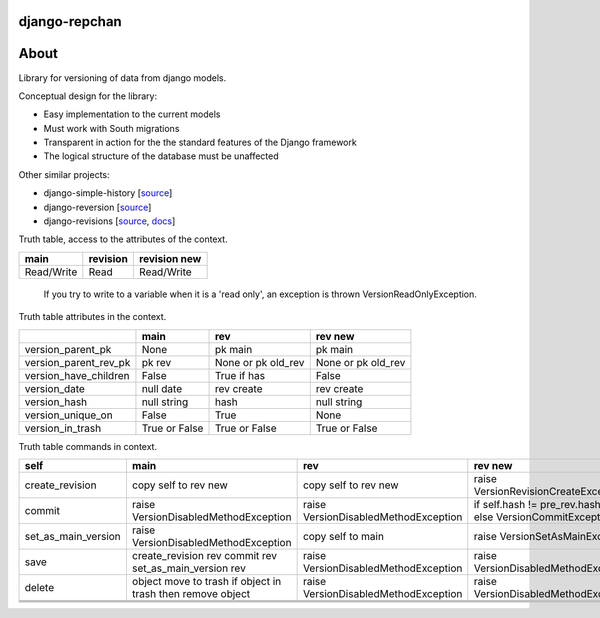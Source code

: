 ==============
django-repchan
==============

=====
About
=====

Library for versioning of data from django models.

Conceptual design for the library:

* Easy implementation to the current models
* Must work with South migrations
* Transparent in action for the the standard features of the Django framework
* The logical structure of the database must be unaffected

Other similar projects:

* django-simple-history [`source <https://bitbucket.org/q/django-simple-history/src>`_]
* django-reversion [`source <https://github.com/etianen/django-reversion.git>`_]
* django-revisions [`source <https://github.com/stdbrouw/django-revisions>`_, `docs <http://stdbrouw.github.com/django-revisions/>`_]



Truth table, access to the attributes of the context. 

+------------+----------+--------------+
| main       | revision | revision new |
+============+==========+==============+
| Read/Write | Read     | Read/Write   |
+------------+----------+--------------+

 If you try to write to a variable when it is a 'read only', 
 an exception is thrown VersionReadOnlyException.


Truth table attributes in the context.

+-----------------------+---------------+--------------------+--------------------+
|                       | main          | rev                | rev new            |
+=======================+===============+====================+====================+
| version_parent_pk     | None          | pk main            | pk main            |
+-----------------------+---------------+--------------------+--------------------+
| version_parent_rev_pk | pk rev        | None or pk old_rev | None or pk old_rev |
+-----------------------+---------------+--------------------+--------------------+
| version_have_children | False         | True if has        | False              |
+-----------------------+---------------+--------------------+--------------------+
| version_date          | null date     | rev create         | rev create         |
+-----------------------+---------------+--------------------+--------------------+
| version_hash          | null string   | hash               | null string        |
+-----------------------+---------------+--------------------+--------------------+
| version_unique_on     | False         | True               | None               |
+-----------------------+---------------+--------------------+--------------------+
| version_in_trash      | True or False | True or False      | True or False      |
+-----------------------+---------------+--------------------+--------------------+


Truth table commands in context.

+---------------------+-------------------------+-------------------------+------------------------------+
| self                | main                    | rev                     | rev new                      |
+=====================+=========================+=========================+==============================+
| create_revision     | copy self to rev new    | copy self to rev new    | raise  VersionRevision\      |
|                     |                         |                         | CreateException              |
+---------------------+-------------------------+-------------------------+------------------------------+
| commit              | raise VersionDisabled\  | raise  VersionDisabled\ | if self.hash != pre_rev.hash |
|                     | MethodException         | MethodException         | _save                        |
|                     |                         |                         | else VersionCommitException  |
+---------------------+-------------------------+-------------------------+------------------------------+
| set_as_main_version | raise VersionDisabled\  | copy self to main       | raise  VersionSetAs\         |
|                     | MethodException         |                         | MainException                |
+---------------------+-------------------------+-------------------------+------------------------------+
| save                | create_revision rev     | raise VersionDisabled\  | raise VersionDisabled\       |
|                     | commit rev              | MethodException         | MethodException              |
|                     | set_as_main_version rev |                         |                              |
+---------------------+-------------------------+-------------------------+------------------------------+
| delete              | object move to trash    | raise VersionDisabled\  | raise VersionDisabled\       |
|                     | if object in trash      | MethodException         | MethodException              |
|                     | then remove object      |                         |                              |
+---------------------+-------------------------+-------------------------+------------------------------+
|                     |                         |                         |                              |
+---------------------+-------------------------+-------------------------+------------------------------+
|                     |                         |                         |                              |
+---------------------+-------------------------+-------------------------+------------------------------+
|                     |                         |                         |                              |
+---------------------+-------------------------+-------------------------+------------------------------+

